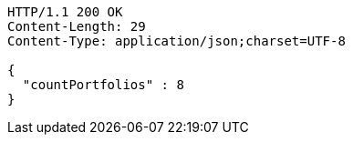 [source,http,options="nowrap"]
----
HTTP/1.1 200 OK
Content-Length: 29
Content-Type: application/json;charset=UTF-8

{
  "countPortfolios" : 8
}
----